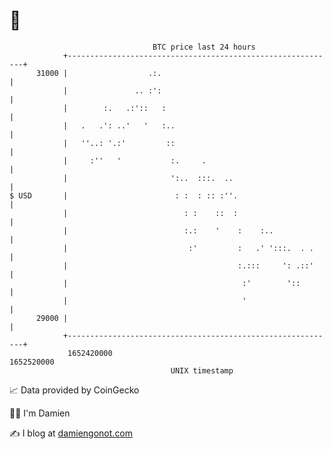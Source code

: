 * 👋

#+begin_example
                                   BTC price last 24 hours                    
               +------------------------------------------------------------+ 
         31000 |                  .:.                                       | 
               |               .. :':                                       | 
               |        :.   .:'::   :                                      | 
               |   .   .': ..'   '   :..                                    | 
               |   ''..: '.:'         ::                                    | 
               |     :''   '           :.     .                             | 
               |                       ':..  :::.  ..                       | 
   $ USD       |                        : :  : :: :''.                      | 
               |                          : :    ::  :                      | 
               |                          :.:    '    :    :..              | 
               |                           :'         :   .' ':::.  . .     | 
               |                                      :.:::     ': .::'     | 
               |                                       :'        '::        | 
               |                                       '                    | 
         29000 |                                                            | 
               +------------------------------------------------------------+ 
                1652420000                                        1652520000  
                                       UNIX timestamp                         
#+end_example
📈 Data provided by CoinGecko

🧑‍💻 I'm Damien

✍️ I blog at [[https://www.damiengonot.com][damiengonot.com]]
